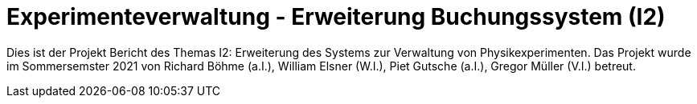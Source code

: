 = Experimenteverwaltung - Erweiterung Buchungssystem (I2)

Dies ist der Projekt Bericht des Themas I2: Erweiterung des Systems zur Verwaltung von Physikexperimenten. Das Projekt wurde im Sommersemster 2021 von Richard Böhme (a.I.), William Elsner (W.I.), Piet Gutsche (a.I.), Gregor Müller (V.I.) betreut. 

